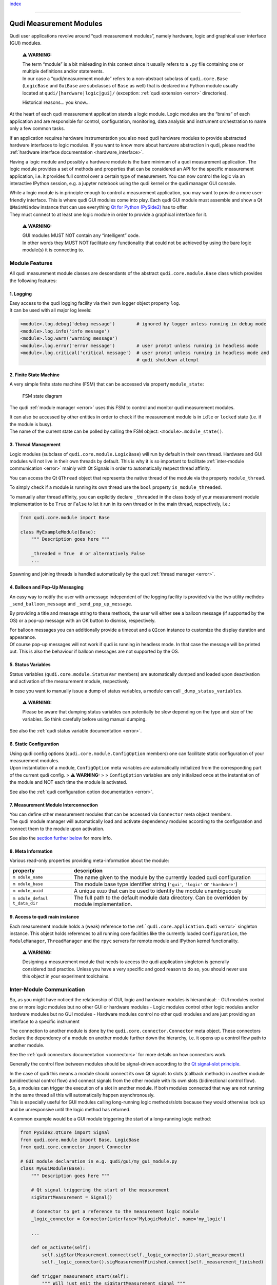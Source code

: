 `index <../index.rst>`__

--------------

.. _measurement_modules:

Qudi Measurement Modules
========================

Qudi user applications revolve around “qudi measurement modules”, namely
hardware, logic and graphical user interface (GUI) modules.

   **⚠ WARNING:**

   | The term “module” is a bit misleading in this context since it
     usually refers to a ``.py`` file containing one or multiple
     definitions and/or statements.
   | In our case a “qudi/measurement module” refers to a non-abstract
     subclass of ``qudi.core.Base`` (``LogicBase`` and ``GuiBase`` are
     subclasses of ``Base`` as well) that is declared in a Python module
     usually located at ``qudi/[hardware|logic|gui]/`` (exception: :ref:`qudi
     extension <error>` directories).

   Historical reasons… you know…

At the heart of each qudi measurement application stands a logic module.
Logic modules are the “brains” of each application and are responsible
for control, configuration, monitoring, data analysis and instrument
orchestration to name only a few common tasks.

If an application requires hardware instrumentation you also need qudi
hardware modules to provide abstracted hardware interfaces to logic
modules. If you want to know more about hardware abstraction in qudi,
please read the :ref:`hardware interface
documentation <hardware_interface>`.

Having a logic module and possibly a hardware module is the bare minimum
of a qudi measurement application. The logic module provides a set of
methods and properties that can be considered an API for the specific
measurement application, i.e. it provides full control over a certain
type of measurement. You can now control the logic via an interactive
IPython session, e.g. a jupyter notebook using the qudi kernel or the
qudi manager GUI console.

| While a logic module is in principle enough to control a measurement
  application, you may want to provide a more user-friendly interface.
  This is where qudi GUI modules come into play. Each qudi GUI module
  must assemble and show a Qt ``QMainWindow`` instance that can use
  everything `Qt for Python
  (PySide2) <https://doc.qt.io/qtforpython/>`__ has to offer.
| They must connect to at least one logic module in order to provide a
  graphical interface for it.

   **⚠ WARNING:**

   | GUI modules MUST NOT contain any “intelligent” code.
   | In other words they MUST NOT facilitate any functionality that
     could not be achieved by using the bare logic module(s) it is
     connecting to.

Module Features
---------------

All qudi measurement module classes are descendants of the abstract
``qudi.core.module.Base`` class which provides the following features:

1. Logging
~~~~~~~~~~

| Easy access to the qudi logging facility via their own logger object
  property ``log``.
| It can be used with all major log levels:

.. code:: python

   <module>.log.debug('debug message')        # ignored by logger unless running in debug mode
   <module>.log.info('info message')
   <module>.log.warn('warning message') 
   <module>.log.error('error message')        # user prompt unless running in headless mode
   <module>.log.critical('critical message')  # user prompt unless running in headless mode and 
                                              # qudi shutdown attempt

2. Finite State Machine
~~~~~~~~~~~~~~~~~~~~~~~

A very simple finite state machine (FSM) that can be accessed via
property ``module_state``:

.. figure:: ../images/module_fsm_diagram.svg
   :alt: FSM state diagram

   FSM state diagram

The qudi :ref:`module manager <error>` uses this FSM to control and
monitor qudi measurement modules.

| It can also be accessed by other entities in order to check if the
  measurement module is in ``idle`` or ``locked`` state (i.e. if the
  module is busy).
| The name of the current state can be polled by calling the FSM object:
  ``<module>.module_state()``.

3. Thread Management
~~~~~~~~~~~~~~~~~~~~

Logic modules (subclass of ``qudi.core.module.LogicBase``) will run by
default in their own thread. Hardware and GUI modules will not live in
their own threads by default. This is why it is so important to
facilitate :ref:`inter-module communication <error>` mainly with Qt
Signals in order to automatically respect thread affinity.

You can access the Qt ``QThread`` object that represents the native
thread of the module via the property ``module_thread``.

To simply check if a module is running its own thread use the ``bool``
property ``is_module_threaded``.

To manually alter thread affinity, you can explicitly declare
``_threaded`` in the class body of your measurement module
implementation to be ``True`` or ``False`` to let it run in its own
thread or in the main thread, respectively, i.e.:

.. code:: python

   from qudi.core.module import Base

   class MyExampleModule(Base):
       """ Description goes here """
       
       _threaded = True  # or alternatively False
       ...

Spawning and joining threads is handled automatically by the qudi
:ref:`thread manager <error>`.

4. Balloon and Pop-Up Messaging
~~~~~~~~~~~~~~~~~~~~~~~~~~~~~~~

An easy way to notify the user with a message independent of the logging
facility is provided via the two utility methdos
``_send_balloon_message`` and ``_send_pop_up_message``.

By providing a title and message string to these methods, the user will
either see a balloon message (if supported by the OS) or a pop-up
message with an OK button to dismiss, respectively.

| For balloon messages you can additionally provide a timeout and a
  ``QIcon`` instance to customize the display duration and appearance.
| Of course pop-up messages will not work if qudi is running in headless
  mode. In that case the message will be printed out. This is also the
  behaviour if balloon messages are not supported by the OS.

5. Status Variables
~~~~~~~~~~~~~~~~~~~

Status variables (``qudi.core.module.StatusVar`` members) are
automatically dumped and loaded upon deactivation and activation of the
measurement module, respectively.

In case you want to manually issue a dump of status variables, a module
can call ``_dump_status_variables``.

   **⚠ WARNING:**

   Please be aware that dumping status variables can potentially be slow
   depending on the type and size of the variables. So think carefully
   before using manual dumping.

See also the :ref:`qudi status variable documentation <error>`.

6. Static Configuration
~~~~~~~~~~~~~~~~~~~~~~~

| Using qudi config options (``qudi.core.module.ConfigOption`` members)
  one can facilitate static configuration of your measurement modules.
| Upon instantiation of a module, ``ConfigOption`` meta variables are
  automatically initialized from the corresponding part of the current
  qudi config. > **⚠ WARNING:** > > ``ConfigOption`` variables are only
  initialized once at the instantiation of the module and NOT each time
  the module is activated.

See also the :ref:`qudi configuration option documentation <error>`.

7. Measurement Module Interconnection
~~~~~~~~~~~~~~~~~~~~~~~~~~~~~~~~~~~~~

| You can define other measurement modules that can be accessed via
  ``Connector`` meta object members.
| The qudi module manager will automatically load and activate
  dependency modules according to the configuration and connect them to
  the module upon activation.

See also the `section further below <#inter-module-communication>`__ for
more info.

8. Meta Information
~~~~~~~~~~~~~~~~~~~

Various read-only properties providing meta-information about the
module:

+--------------+--------------------------------------------------------+
| property     | description                                            |
+==============+========================================================+
| ``m          | The name given to the module by the currently loaded   |
| odule_name`` | qudi configuration                                     |
+--------------+--------------------------------------------------------+
| ``m          | The module base type identifier string (``'gui'``,     |
| odule_base`` | ``'logic'`` or ``'hardware'``)                         |
+--------------+--------------------------------------------------------+
| ``m          | A unique ``UUID`` that can be used to identify the     |
| odule_uuid`` | module unambiguously                                   |
+--------------+--------------------------------------------------------+
| ``m          | The full path to the default module data directory.    |
| odule_defaul | Can be overridden by module implementation.            |
| t_data_dir`` |                                                        |
+--------------+--------------------------------------------------------+

9. Access to qudi main instance
~~~~~~~~~~~~~~~~~~~~~~~~~~~~~~~

Each measurement module holds a (weak) reference to the
:ref:```qudi.core.application.Qudi`` <error>` singleton instance. This
object holds references to all running core facilities like the
currently loaded ``Configuration``, the ``ModuleManager``,
``ThreadManager`` and the ``rpyc`` servers for remote module and IPython
kernel functionality.

   **⚠ WARNING:**

   Designing a measurement module that needs to access the qudi
   application singleton is generally considered bad practice. Unless
   you have a very specific and good reason to do so, you should never
   use this object in your experiment toolchains.

Inter-Module Communication
--------------------------

So, as you might have noticed the relationship of GUI, logic and
hardware modules is hierarchical: - GUI modules control one or more
logic modules but no other GUI or hardware modules - Logic modules
control other logic modules and/or hardware modules but no GUI modules -
Hardware modules control no other qudi modules and are just providing an
interface to a specific instrument

The connection to another module is done by the
``qudi.core.connector.Connector`` meta object. These connectors declare
the dependency of a module on another module further down the hierarchy,
i.e. it opens up a control flow path to another module.

See the :ref:`qudi connectors documentation <connectors>` for more
details on how connectors work.

Generally the control flow between modules should be signal-driven
according to the `Qt signal-slot
principle <https://doc.qt.io/qt-5/signalsandslots.html>`__.

| In the case of qudi this means a module should connect its own Qt
  signals to slots (callback methods) in another module (unidirectional
  control flow) and connect signals from the other module with its own
  slots (bidirectional control flow).
| So, a modules can trigger the execution of a slot in another module.
  If both modules connected that way are not running in the same thread
  all this will automatically happen asynchronously.
| This is especially useful for GUI modules calling long-running logic
  methods/slots because they would otherwise lock up and be unresponsive
  until the logic method has returned.

A common example would be a GUI module triggering the start of a
long-running logic method:

.. code:: python

   from PySide2.QtCore import Signal
   from qudi.core.module import Base, LogicBase
   from qudi.core.connector import Connector

   # GUI module declaration in e.g. qudi/gui/my_gui_module.py
   class MyGuiModule(Base):
       """ Description goes here """
       
       # Qt signal triggering the start of the measurement
       sigStartMeasurement = Signal()  
       
       # Connector to get a reference to the measurement logic module
       _logic_connector = Connector(interface='MyLogicModule', name='my_logic')

       ...
       
       def on_activate(self):
           self.sigStartMeasurement.connect(self._logic_connector().start_measurement)
           self._logic_connector().sigMeasurementFinished.connect(self._measurement_finished)
           
       def trigger_measurement_start(self):
           """ Will just emit the sigStartMeasurement signal """
           self.sigStartMeasurement.emit()

       def _measurement_finished(self):
           """ Callback for measurement finished signal from logic module """
           print('Logic has finished the measurement')

       ...

   # Logic module declaration in e.g. qudi/logic/my_logic_module.py
   class MyLogicModule(LogicBase):
       """ Description goes here """
       
       # Qt signal notifying all connected "listeners" about a finished measurement
       sigMeasurementFinished = Signal()  

       ...
           
       def start_measurement(self):
           """ API method to start a measurement """
           # Actually perform your measurement here and emit notification signal upon finishing
           self.sigMeasurementFinished.emit()

       ...

| In the above example, a GUI call to ``trigger_measurement_start`` will
  return immediately and cause the logic module to asynchronously start
  the measurement by running ``start_measurement``.
| While the measurement is running in the logic thread, the GUI module
  stays responsive and can perform other tasks.
| As soon as the logic module has finished its measurement it will emit
  a signal causing all connected slots to be called asynchronously in
  their respective threads. In our case this will execute the
  ``_measurement_finished`` callback and print the message.

The same kind of control flow can be established between multiple logic
modules, each running in its own thread.

| There is an exception to this kind of control flow… hardware modules.
| Hardware modules usually just provide a set of wrapper methods to
  control an instrument and are typically controlled by logic modules
  that run in their own thread. So in most cases there is no need to
  access hardware functionality asynchronously and the logic can thus
  simply access the hardware directly via its connector (without
  signal/slot mechanics):

.. code:: python

   from qudi.core.module import LogicBase
   from qudi.core.connector import Connector


   class MyLogicModule(LogicBase):
       """ Description goes here """
       
       # Connector to get a reference to the hardware module
       _hardware_connector = Connector(interface='MyHardwareInterface', name='my_hardware')

       ...
           
       def do_stuff_in_hardware(self):
           """ Will perform some task using the connected hardware """
           self._hardware_connector().do_stuff()  # direct method call, no signal/slot shenanigans

       ...

--------------

`index <../index.rst>`__
